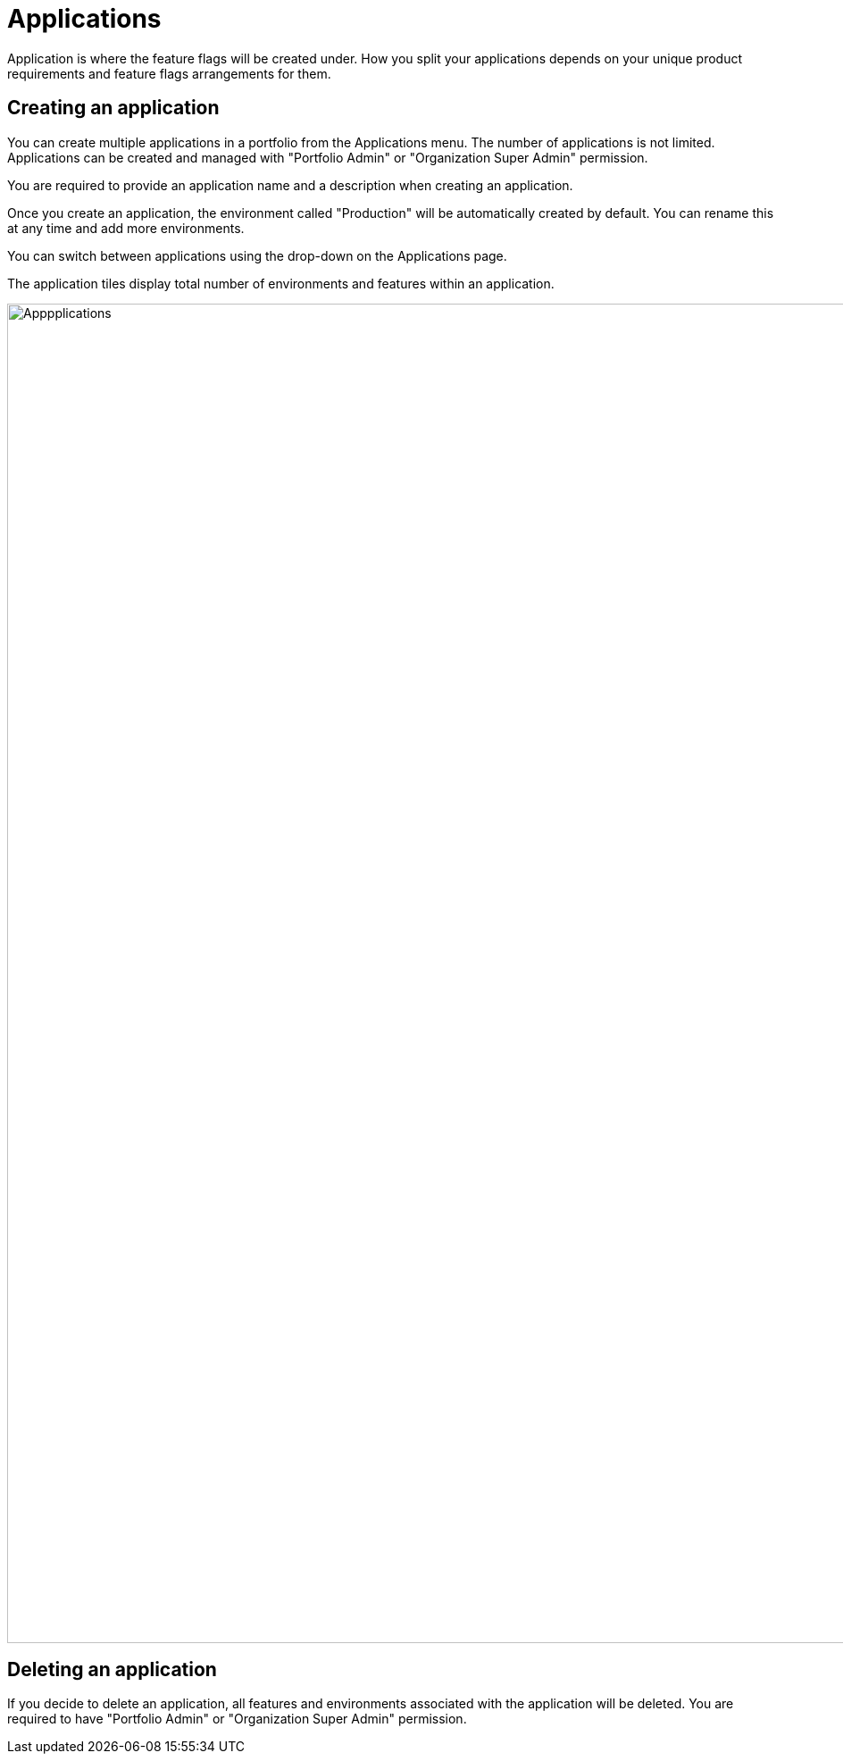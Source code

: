 = Applications

Application is where the feature flags will be created under. How you split your applications depends on your unique product requirements and feature flags arrangements for them.

== Creating an application
You can create multiple applications in a portfolio from the Applications menu. The number of applications is not limited. Applications can be created and managed with "Portfolio Admin" or "Organization Super Admin" permission.

You are required to provide an application name and a description when creating an application.

Once you create an application, the environment called "Production" will be automatically created by default. You can rename this at any time and add more environments. 

You can switch between applications using the drop-down on the Applications page. 

The application tiles display total number of environments and features within an application. 


image::fh_apps_page.png[Apppplications, 1500]

== Deleting an application
If you decide to delete an application, all features and environments associated with the application will be deleted. You are required to have "Portfolio Admin" or "Organization Super Admin" permission.
